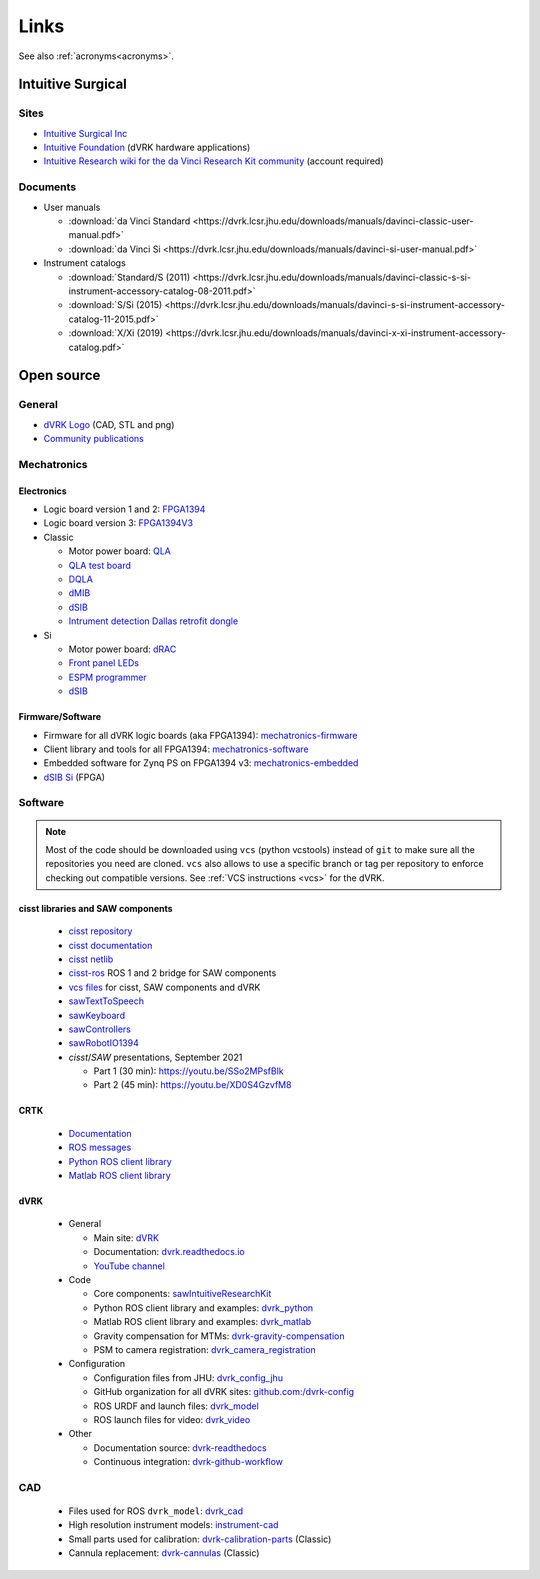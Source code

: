 *****
Links
*****

See also :ref:`acronyms<acronyms>`.

Intuitive Surgical
##################

Sites
*****

* `Intuitive Surgical Inc <https://www.intuitive.com/>`_
* `Intuitive Foundation <https://www.intuitive-foundation.org/dvrk/>`_ (dVRK hardware applications)
* `Intuitive Research wiki for the da Vinci Research Kit community <https://research.intusurg.com/>`_ (account required)

.. _links-isi-docs:

Documents
*********

* User manuals

  * :download:`da Vinci Standard <https://dvrk.lcsr.jhu.edu/downloads/manuals/davinci-classic-user-manual.pdf>`
  * :download:`da Vinci Si <https://dvrk.lcsr.jhu.edu/downloads/manuals/davinci-si-user-manual.pdf>`

* Instrument catalogs

  * :download:`Standard/S (2011) <https://dvrk.lcsr.jhu.edu/downloads/manuals/davinci-classic-s-si-instrument-accessory-catalog-08-2011.pdf>`
  * :download:`S/Si (2015) <https://dvrk.lcsr.jhu.edu/downloads/manuals/davinci-s-si-instrument-accessory-catalog-11-2015.pdf>`
  * :download:`X/Xi (2019) <https://dvrk.lcsr.jhu.edu/downloads/manuals/davinci-x-xi-instrument-accessory-catalog.pdf>`


Open source
###########

.. _links-open-source:

General
*******

* `dVRK Logo <https://github.com/jhu-dvrk/dvrk-logo>`_ (CAD, STL and png)
* `Community publications <https://github.com/jhu-dvrk/community-publications>`_

Mechatronics
************

Electronics
===========

* Logic board version 1 and 2: `FPGA1394 <https://github.com/jhu-cisst/FPGA1394>`_
* Logic board version 3: `FPGA1394V3 <https://github.com/jhu-cisst/FPGA1394V3>`_

* Classic

  * Motor power board: `QLA <https://github.com/jhu-cisst/QLA>`_
  * `QLA test board <https://github.com/jhu-cisst/FPGA1394-QLA-Test>`_
  * `DQLA <https://github.com/jhu-dvrk/dvrk-DQLA>`_
  * `dMIB <https://github.com/jhu-dvrk/dvrk-pcb-dMIB>`_
  * `dSIB <https://github.com/jhu-dvrk/dvrk-pcb-dSIB>`__
  * `Intrument detection Dallas retrofit dongle <https://github.com/jhu-dvrk/dvrk_Dallas_Dongle>`_

* Si

  * Motor power board: `dRAC <https://github.com/jhu-dvrk/drac>`_
  * `Front panel LEDs <https://github.com/jhu-dvrk/dvrk-si-front-panel-led>`_
  * `ESPM programmer <https://github.com/jhu-dvrk/espm-programmer-pcba>`_
  * `dSIB <https://github.com/jhu-dvrk/dSIB-Si-pcba>`__

Firmware/Software
=================

* Firmware for all dVRK logic boards (aka FPGA1394): `mechatronics-firmware <https://github.com/jhu-cisst/mechatronics-firmware>`_
* Client library and tools for all FPGA1394: `mechatronics-software <https://github.com/jhu-cisst/mechatronics-software>`_
* Embedded software for Zynq PS on FPGA1394 v3: `mechatronics-embedded <https://github.com/jhu-cisst/mechatronics-embedded>`_
* `dSIB Si <https://github.com/jhu-dvrk/dSIB-Si-firmware>`_ (FPGA)

Software
********

.. note::

   Most of the code should be downloaded using ``vcs`` (python
   vcstools) instead of ``git`` to make sure all the repositories you
   need are cloned.  ``vcs`` also allows to use a specific branch or
   tag per repository to enforce checking out compatible versions.
   See :ref:`VCS instructions <vcs>` for the dVRK.

cisst libraries and SAW components
==================================

  * `cisst repository <https://github.com/jhu-cisst/cisst>`_
  * `cisst documentation <https://github.com/jhu-cisst/cisst/wiki>`_
  * `cisst netlib <https://github.com/jhu-cisst/cisstNetlib>`_
  * `cisst-ros <https://github.com/jhu-cisst/cisst-ros>`_ ROS 1 and 2 bridge for SAW components
  * `vcs files <https://github.com/jhu-saw/vcs>`_ for cisst, SAW components and dVRK
  * `sawTextToSpeech <https://github.com/jhu-saw/sawTextToSpeech>`_
  * `sawKeyboard <https://github.com/jhu-saw/sawKeyboard>`_
  * `sawControllers <https://github.com/jhu-saw/sawControllers>`_
  * `sawRobotIO1394 <https://github.com/jhu-saw/sawRobotIO1394>`_
  * *cisst*\ /*SAW* presentations, September 2021

    * Part 1 (30 min): https://youtu.be/SSo2MPsfBlk
    * Part 2 (45 min): https://youtu.be/XD0S4GzvfM8

CRTK
====

  * `Documentation <https://crtk-robotics.readthedocs.io>`_
  * `ROS messages <https://github.com/collaborative-robotics/crtk_msgs>`_
  * `Python ROS client library <https://github.com/collaborative-robotics/crtk_python_client>`_
  * `Matlab ROS client library <https://github.com/collaborative-robotics/crtk_matlab_client>`_

dVRK
====

  * General
    
    * Main site: `dVRK <https://dvrk.lcsr.jhu.edu>`_
    * Documentation: `dvrk.readthedocs.io <https://dvrk.readthedocs.io>`_
    * `YouTube channel <https://www.youtube.com/channel/UCxZyIKTjk2coKGZslIOfblw>`_

  * Code
    
    * Core components: `sawIntuitiveResearchKit <https://github.com/jhu-dvrk/sawIntuitiveResearchKit>`_
    * Python ROS client library and examples: `dvrk_python <https://github.com/jhu-dvrk/dvrk_python>`_
    * Matlab ROS client library and examples: `dvrk_matlab <https://github.com/jhu-dvrk/dvrk_matlab>`_
    * Gravity compensation for MTMs: `dvrk-gravity-compensation <https://github.com/jhu-dvrk/dvrk-gravity-compensation>`_
    * PSM to camera registration: `dvrk_camera_registration <https://github.com/jhu-dvrk/dvrk_camera_registration>`_

  * Configuration
    
    * Configuration files from JHU: `dvrk_config_jhu <https://github.com/dvrk-config/dvrk_config_jhu>`_
    * GitHub organization for all dVRK sites: `github.com:/dvrk-config <https://github.com/dvrk-config>`_
      
    * ROS URDF and launch files: `dvrk_model <https://github.com/jhu-dvrk/dvrk_model>`_
    * ROS launch files for video: `dvrk_video <https://github.com/jhu-dvrk/dvrk_video>`_

  * Other
    
    * Documentation source: `dvrk-readthedocs <https://github.com/jhu-dvrk/dvrk-readthedocs>`_
    * Continuous integration: `dvrk-github-workflow <https://github.com/jhu-dvrk/dvrk-github-workflow>`_


CAD
***

  * Files used for ROS ``dvrk_model``: `dvrk_cad <https://github.com/jhu-dvrk/dvrk_cad>`_
  * High resolution instrument models: `instrument-cad <https://github.com/jhu-dvrk/instrument-cad>`_
  * Small parts used for calibration: `dvrk-calibration-parts <https://github.com/jhu-dvrk/dvrk-calibration-parts>`_ (Classic)
  * Cannula replacement: `dvrk-cannulas <https://github.com/jhu-dvrk/dvrk-cannulas>`_ (Classic)
